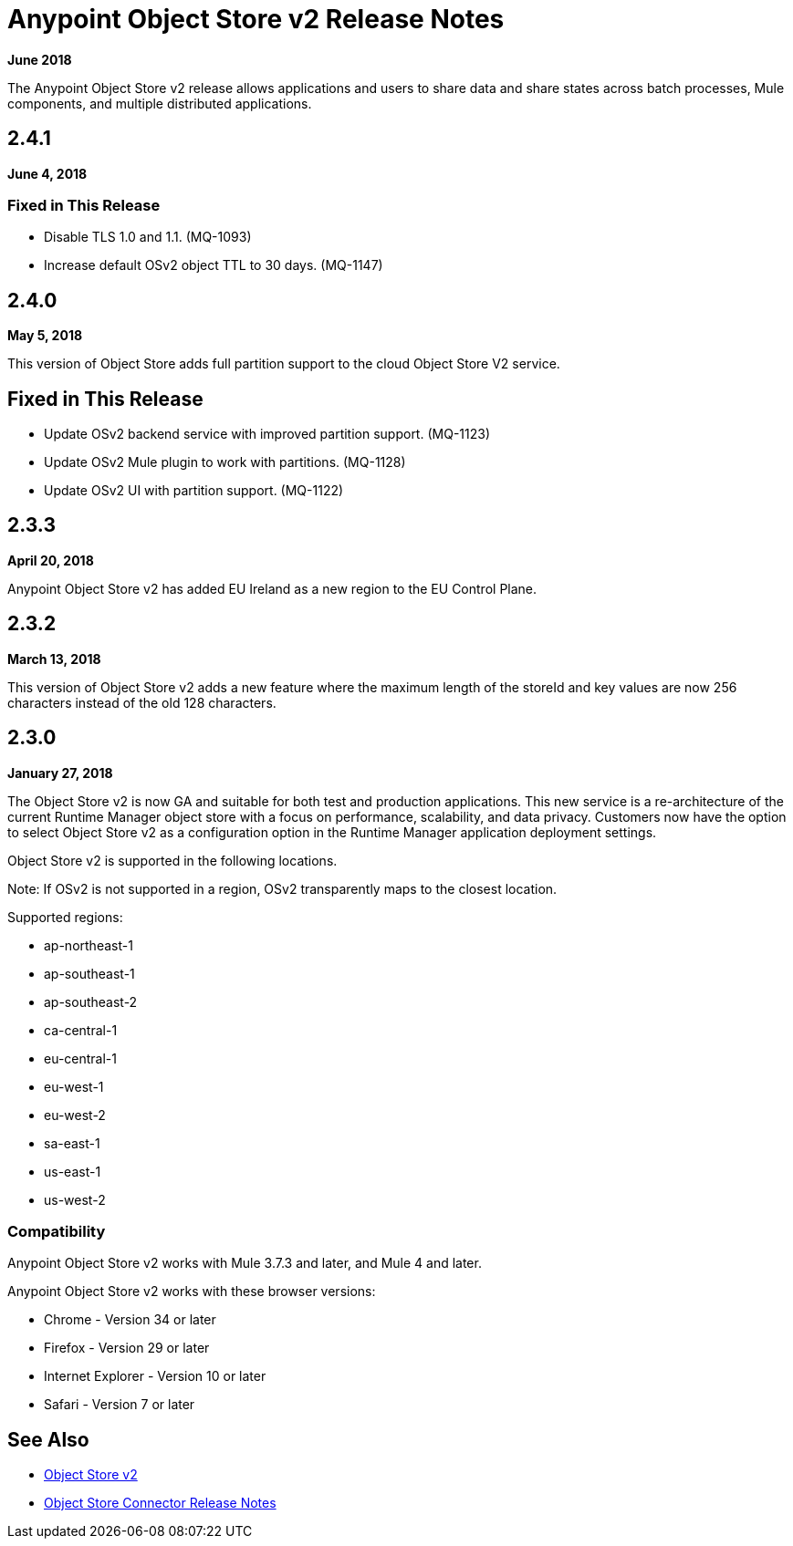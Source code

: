 = Anypoint Object Store v2 Release Notes
:keywords: osv2, release notes, object store v2, object, store, v2

*June 2018*

The Anypoint Object Store v2 release allows applications and users to share data and share states across batch processes, Mule components, and multiple distributed applications.

== 2.4.1

*June 4, 2018*

=== Fixed in This Release

* Disable TLS 1.0 and 1.1. (MQ-1093)
* Increase default OSv2 object TTL to 30 days. (MQ-1147)

== 2.4.0

*May 5, 2018*

This version of Object Store adds full partition support to the cloud Object Store V2 service.

== Fixed in This Release

* Update OSv2 backend service with improved partition support. (MQ-1123)
* Update OSv2 Mule plugin to work with partitions. (MQ-1128)
* Update OSv2 UI with partition support. (MQ-1122)

== 2.3.3

*April 20, 2018*

Anypoint Object Store v2 has added EU Ireland as a new region to the EU Control Plane.

== 2.3.2 

*March 13, 2018*

This version of Object Store v2 adds a new feature where the maximum length of the storeId and key values are now 256 characters instead of the old 128 characters.

== 2.3.0

*January 27, 2018*

The Object Store v2 is now GA and suitable for both test and production applications.  This new service is a re-architecture of the current Runtime Manager object store with a focus on performance, scalability, and data privacy.  Customers now have the option to select Object Store v2 as a configuration option in the Runtime Manager application deployment settings.

Object Store v2 is supported in the following locations.

Note: If OSv2 is not supported in a region, OSv2 transparently maps to the closest location.

Supported regions:

* ap-northeast-1
* ap-southeast-1
* ap-southeast-2
* ca-central-1
* eu-central-1
* eu-west-1
* eu-west-2
* sa-east-1
* us-east-1
* us-west-2

=== Compatibility

Anypoint Object Store v2 works with Mule 3.7.3 and later, and Mule 4 and later.

Anypoint Object Store v2 works with these browser versions:

* Chrome - Version 34 or later
* Firefox - Version 29 or later
* Internet Explorer - Version 10 or later
* Safari - Version 7 or later

== See Also

* link:/object-store/index[Object Store v2]
* link:/release-notes/objectstore-release-notes[Object Store Connector Release Notes]
